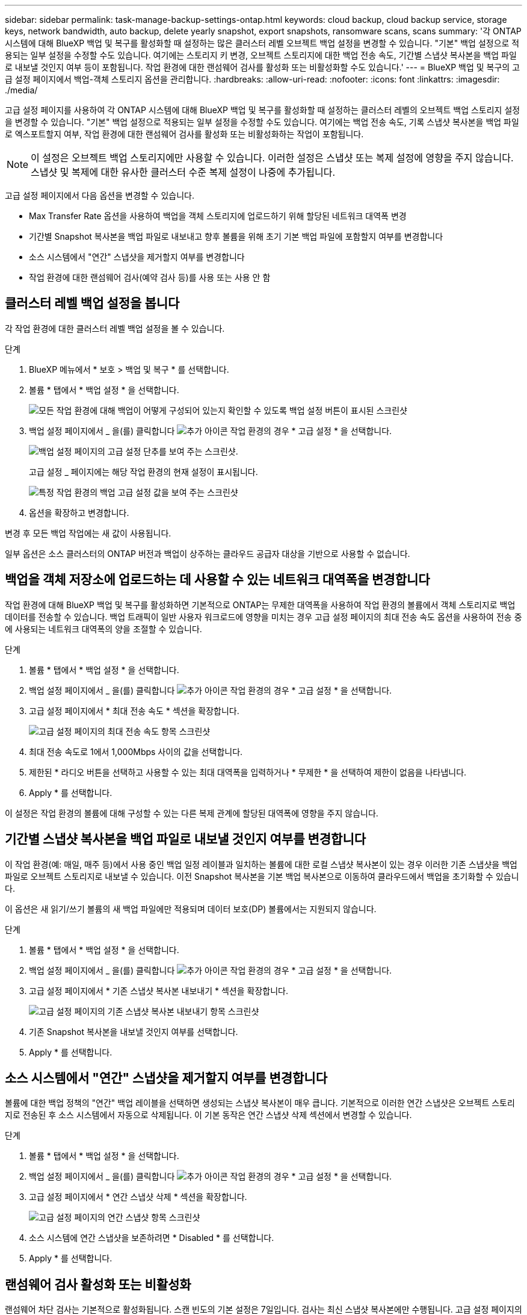 ---
sidebar: sidebar 
permalink: task-manage-backup-settings-ontap.html 
keywords: cloud backup, cloud backup service, storage keys, network bandwidth, auto backup, delete yearly snapshot, export snapshots, ransomware scans, scans 
summary: '각 ONTAP 시스템에 대해 BlueXP 백업 및 복구를 활성화할 때 설정하는 많은 클러스터 레벨 오브젝트 백업 설정을 변경할 수 있습니다. "기본" 백업 설정으로 적용되는 일부 설정을 수정할 수도 있습니다. 여기에는 스토리지 키 변경, 오브젝트 스토리지에 대한 백업 전송 속도, 기간별 스냅샷 복사본을 백업 파일로 내보낼 것인지 여부 등이 포함됩니다. 작업 환경에 대한 랜섬웨어 검사를 활성화 또는 비활성화할 수도 있습니다.' 
---
= BlueXP 백업 및 복구의 고급 설정 페이지에서 백업-객체 스토리지 옵션을 관리합니다.
:hardbreaks:
:allow-uri-read: 
:nofooter: 
:icons: font
:linkattrs: 
:imagesdir: ./media/


[role="lead"]
고급 설정 페이지를 사용하여 각 ONTAP 시스템에 대해 BlueXP 백업 및 복구를 활성화할 때 설정하는 클러스터 레벨의 오브젝트 백업 스토리지 설정을 변경할 수 있습니다. "기본" 백업 설정으로 적용되는 일부 설정을 수정할 수도 있습니다. 여기에는 백업 전송 속도, 기록 스냅샷 복사본을 백업 파일로 엑스포트할지 여부, 작업 환경에 대한 랜섬웨어 검사를 활성화 또는 비활성화하는 작업이 포함됩니다.


NOTE: 이 설정은 오브젝트 백업 스토리지에만 사용할 수 있습니다. 이러한 설정은 스냅샷 또는 복제 설정에 영향을 주지 않습니다. 스냅샷 및 복제에 대한 유사한 클러스터 수준 복제 설정이 나중에 추가됩니다.

고급 설정 페이지에서 다음 옵션을 변경할 수 있습니다.

* Max Transfer Rate 옵션을 사용하여 백업을 객체 스토리지에 업로드하기 위해 할당된 네트워크 대역폭 변경
ifdef::AWS[]


endif::aws[]

* 기간별 Snapshot 복사본을 백업 파일로 내보내고 향후 볼륨을 위해 초기 기본 백업 파일에 포함할지 여부를 변경합니다
* 소스 시스템에서 "연간" 스냅샷을 제거할지 여부를 변경합니다
* 작업 환경에 대한 랜섬웨어 검사(예약 검사 등)를 사용 또는 사용 안 함




== 클러스터 레벨 백업 설정을 봅니다

각 작업 환경에 대한 클러스터 레벨 백업 설정을 볼 수 있습니다.

.단계
. BlueXP 메뉴에서 * 보호 > 백업 및 복구 * 를 선택합니다.
. 볼륨 * 탭에서 * 백업 설정 * 을 선택합니다.
+
image:screenshot_backup_settings_button.png["모든 작업 환경에 대해 백업이 어떻게 구성되어 있는지 확인할 수 있도록 백업 설정 버튼이 표시된 스크린샷"]

. 백업 설정 페이지에서 _ 을(를) 클릭합니다 image:screenshot_horizontal_more_button.gif["추가 아이콘"] 작업 환경의 경우 * 고급 설정 * 을 선택합니다.
+
image:screenshot_backup_advanced_settings_button.png["백업 설정 페이지의 고급 설정 단추를 보여 주는 스크린샷."]

+
고급 설정 _ 페이지에는 해당 작업 환경의 현재 설정이 표시됩니다.

+
image:screenshot_backup_advanced_settings_page2.png["특정 작업 환경의 백업 고급 설정 값을 보여 주는 스크린샷"]

. 옵션을 확장하고 변경합니다.


변경 후 모든 백업 작업에는 새 값이 사용됩니다.

일부 옵션은 소스 클러스터의 ONTAP 버전과 백업이 상주하는 클라우드 공급자 대상을 기반으로 사용할 수 없습니다.



== 백업을 객체 저장소에 업로드하는 데 사용할 수 있는 네트워크 대역폭을 변경합니다

작업 환경에 대해 BlueXP 백업 및 복구를 활성화하면 기본적으로 ONTAP는 무제한 대역폭을 사용하여 작업 환경의 볼륨에서 객체 스토리지로 백업 데이터를 전송할 수 있습니다. 백업 트래픽이 일반 사용자 워크로드에 영향을 미치는 경우 고급 설정 페이지의 최대 전송 속도 옵션을 사용하여 전송 중에 사용되는 네트워크 대역폭의 양을 조절할 수 있습니다.

.단계
. 볼륨 * 탭에서 * 백업 설정 * 을 선택합니다.
. 백업 설정 페이지에서 _ 을(를) 클릭합니다 image:screenshot_horizontal_more_button.gif["추가 아이콘"] 작업 환경의 경우 * 고급 설정 * 을 선택합니다.
. 고급 설정 페이지에서 * 최대 전송 속도 * 섹션을 확장합니다.
+
image:screenshot_backup_edit_transfer_rate.png["고급 설정 페이지의 최대 전송 속도 항목 스크린샷"]

. 최대 전송 속도로 1에서 1,000Mbps 사이의 값을 선택합니다.
. 제한된 * 라디오 버튼을 선택하고 사용할 수 있는 최대 대역폭을 입력하거나 * 무제한 * 을 선택하여 제한이 없음을 나타냅니다.
. Apply * 를 선택합니다.


이 설정은 작업 환경의 볼륨에 대해 구성할 수 있는 다른 복제 관계에 할당된 대역폭에 영향을 주지 않습니다.

ifdef::aws[]

endif::aws[]



== 기간별 스냅샷 복사본을 백업 파일로 내보낼 것인지 여부를 변경합니다

이 작업 환경(예: 매일, 매주 등)에서 사용 중인 백업 일정 레이블과 일치하는 볼륨에 대한 로컬 스냅샷 복사본이 있는 경우 이러한 기존 스냅샷을 백업 파일로 오브젝트 스토리지로 내보낼 수 있습니다. 이전 Snapshot 복사본을 기본 백업 복사본으로 이동하여 클라우드에서 백업을 초기화할 수 있습니다.

이 옵션은 새 읽기/쓰기 볼륨의 새 백업 파일에만 적용되며 데이터 보호(DP) 볼륨에서는 지원되지 않습니다.

.단계
. 볼륨 * 탭에서 * 백업 설정 * 을 선택합니다.
. 백업 설정 페이지에서 _ 을(를) 클릭합니다 image:screenshot_horizontal_more_button.gif["추가 아이콘"] 작업 환경의 경우 * 고급 설정 * 을 선택합니다.
. 고급 설정 페이지에서 * 기존 스냅샷 복사본 내보내기 * 섹션을 확장합니다.
+
image:screenshot_backup_edit_export_snapshots.png["고급 설정 페이지의 기존 스냅샷 복사본 내보내기 항목 스크린샷"]

. 기존 Snapshot 복사본을 내보낼 것인지 여부를 선택합니다.
. Apply * 를 선택합니다.




== 소스 시스템에서 "연간" 스냅샷을 제거할지 여부를 변경합니다

볼륨에 대한 백업 정책의 "연간" 백업 레이블을 선택하면 생성되는 스냅샷 복사본이 매우 큽니다. 기본적으로 이러한 연간 스냅샷은 오브젝트 스토리지로 전송된 후 소스 시스템에서 자동으로 삭제됩니다. 이 기본 동작은 연간 스냅샷 삭제 섹션에서 변경할 수 있습니다.

.단계
. 볼륨 * 탭에서 * 백업 설정 * 을 선택합니다.
. 백업 설정 페이지에서 _ 을(를) 클릭합니다 image:screenshot_horizontal_more_button.gif["추가 아이콘"] 작업 환경의 경우 * 고급 설정 * 을 선택합니다.
. 고급 설정 페이지에서 * 연간 스냅샷 삭제 * 섹션을 확장합니다.
+
image:screenshot_backup_edit_yearly_snap_delete.png["고급 설정 페이지의 연간 스냅샷 항목 스크린샷"]

. 소스 시스템에 연간 스냅샷을 보존하려면 * Disabled * 를 선택합니다.
. Apply * 를 선택합니다.




== 랜섬웨어 검사 활성화 또는 비활성화

랜섬웨어 차단 검사는 기본적으로 활성화됩니다. 스캔 빈도의 기본 설정은 7일입니다. 검사는 최신 스냅샷 복사본에만 수행됩니다. 고급 설정 페이지의 옵션을 사용하여 최신 스냅샷 복사본에 대해 랜섬웨어 검사를 사용하거나 사용하지 않도록 설정할 수 있습니다. 이 기능을 활성화하면 기본적으로 7일마다 스캔이 수행됩니다.

이 일정을 일 또는 주로 변경하거나 사용하지 않도록 설정하여 비용을 절감할 수 있습니다.


TIP: 랜섬웨어 검사를 활성화하려면 클라우드 공급자에 따라 추가 비용이 발생합니다.

예약된 랜섬웨어 검사는 최신 스냅샷 복사본에만 실행됩니다.

예약된 랜섬웨어 검사가 비활성화되었더라도 주문형 검사를 수행할 수 있으며 복원 작업 중에는 검사가 계속 발생합니다.

을 참조하십시오 link:task-create-policies-ontap.html["정책 관리"] 랜섬웨어 탐지를 구현하는 정책 관리에 대한 자세한 내용을 확인하십시오.

.단계
. 볼륨 * 탭에서 * 백업 설정 * 을 선택합니다.
. 백업 설정 페이지에서 _ 을(를) 클릭합니다 image:screenshot_horizontal_more_button.gif["추가 아이콘"] 작업 환경의 경우 * 고급 설정 * 을 선택합니다.
. 고급 설정 페이지에서 * 랜섬웨어 검사 * 섹션을 확장합니다.
. 랜섬웨어 검사 * 를 활성화 또는 비활성화합니다.
. Scheduled 랜섬웨어 검사 * 를 선택합니다.
. 필요에 따라 매주 기본 스캔을 일 또는 주로 변경합니다.
. 검사를 실행할 빈도를 일 또는 주 단위로 설정합니다.
. Apply * 를 선택합니다.

